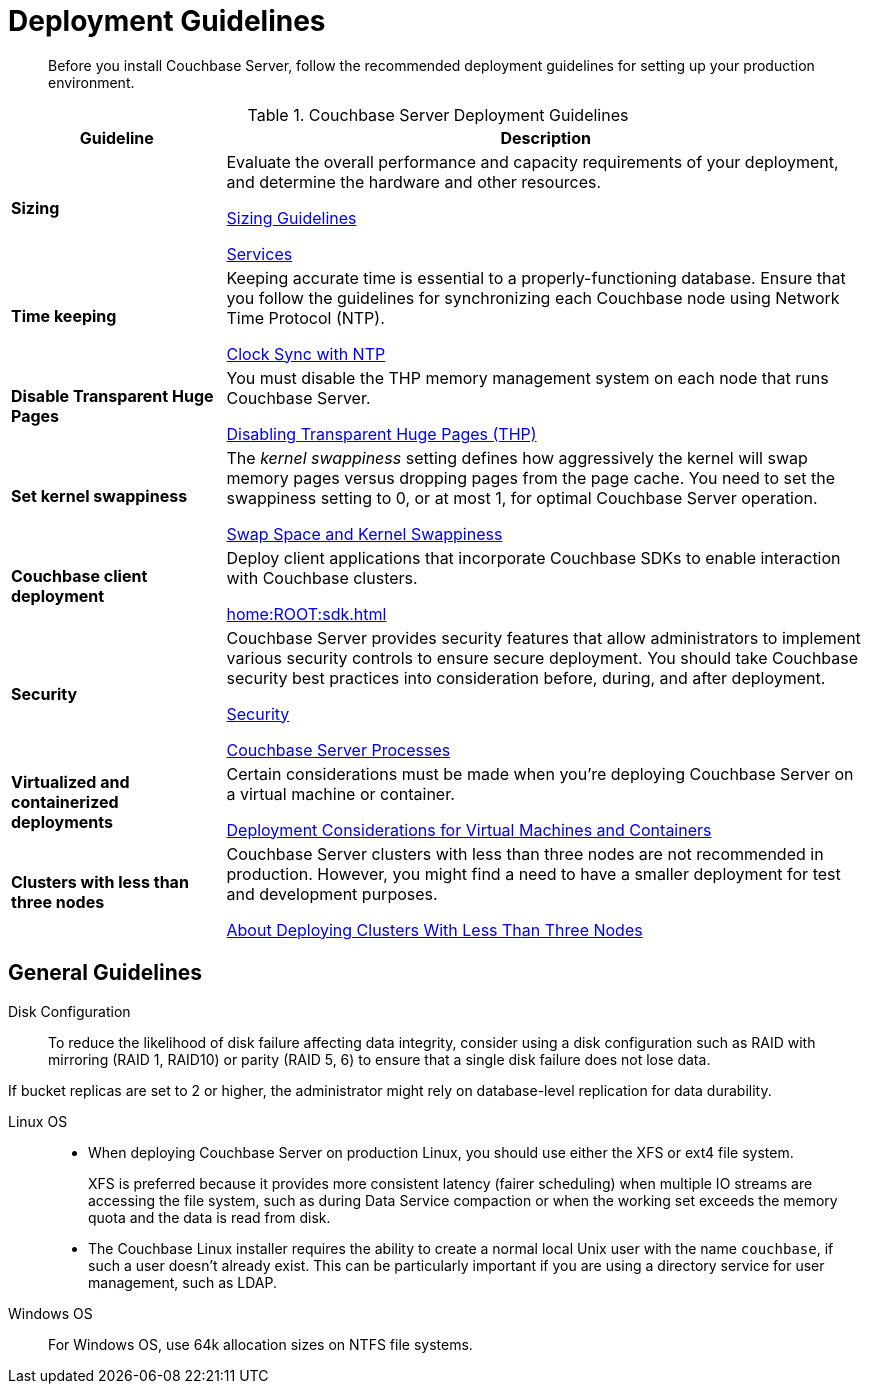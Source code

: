 = Deployment Guidelines
:description: Before you install Couchbase Server, follow the recommended deployment guidelines for setting up your production environment.
:page-topic-type: concept

[abstract]
{description}

.Couchbase Server Deployment Guidelines
[cols="1,3"]
|===
| Guideline | Description

| *Sizing*
| Evaluate the overall performance and capacity requirements of your deployment, and determine the hardware and other resources.

xref:sizing-general.adoc[Sizing Guidelines]

xref:learn:services-and-indexes/services/services.adoc[Services]

| *Time keeping*
| Keeping accurate time is essential to a properly-functioning database.
Ensure that you follow the guidelines for synchronizing each Couchbase node using Network Time Protocol (NTP).

xref:synchronize-clocks-using-ntp.adoc[Clock Sync with NTP]

| *Disable Transparent Huge Pages*
| You must disable the THP memory management system on each node that runs Couchbase Server.

xref:thp-disable.adoc[Disabling Transparent Huge Pages (THP)]

| *Set kernel swappiness*
| The [.term]_kernel swappiness_ setting defines how aggressively the kernel will swap memory pages versus dropping pages from the page cache.
You need to set the swappiness setting to 0, or at most 1, for optimal Couchbase Server operation.

xref:install-swap-space.adoc[Swap Space and Kernel Swappiness]

| *Couchbase client deployment*
| Deploy client applications that incorporate Couchbase SDKs to enable interaction with Couchbase clusters.

xref:home:ROOT:sdk.adoc[]

| *Security*
| Couchbase Server provides security features that allow administrators to implement various security controls to ensure secure deployment.
You should take Couchbase security best practices into consideration before, during, and after deployment.

xref:learn:security/security-overview.adoc[Security]

xref:install:server-processes.adoc[Couchbase Server Processes]

| *Virtualized and containerized deployments*
| Certain considerations must be made when you're deploying Couchbase Server on a virtual machine or container.

xref:best-practices-vm.adoc[Deployment Considerations for Virtual Machines and Containers]

| *Clusters with less than three nodes*
| Couchbase Server clusters with less than three nodes are not recommended in production.
However, you might find a need to have a smaller deployment for test and development purposes.

xref:deployment-considerations-lt-3nodes.adoc[About Deploying Clusters With Less Than Three Nodes]
|===

== General Guidelines

Disk Configuration:: 
To reduce the likelihood of disk failure affecting data integrity, consider using a disk configuration such as RAID with mirroring (RAID 1, RAID10) or parity (RAID 5, 6) to ensure that a single disk failure does not lose data.

If bucket replicas are set to 2 or higher, the administrator might rely on database-level replication for data durability.

Linux OS::
* When deploying Couchbase Server on production Linux, you should use either the XFS or ext4 file system.
+
XFS is preferred because it provides more consistent latency (fairer scheduling) when multiple IO streams are accessing the file system, such as during Data Service compaction or when the working set exceeds the memory quota and the data is read from disk.

* The Couchbase Linux installer requires the ability to create a normal local Unix user with the name `couchbase`, if such a user doesn't already exist.
This can be particularly important if you are using a directory service for user management, such as LDAP.

Windows OS:: For Windows OS, use 64k allocation sizes on NTFS file systems.

